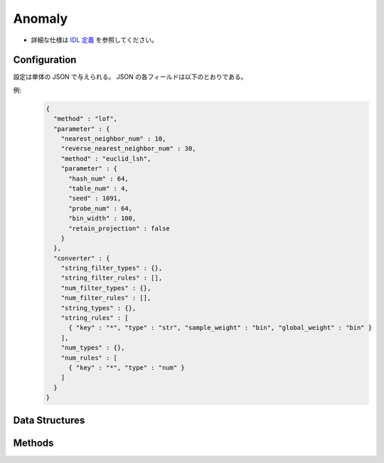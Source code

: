 Anomaly
-------

* 詳細な仕様は `IDL 定義 <https://github.com/jubatus/jubatus/blob/master/jubatus/server/server/anomaly.idl>`_ を参照してください。


Configuration
~~~~~~~~~~~~~

設定は単体の JSON で与えられる。
JSON の各フィールドは以下のとおりである。

.. describe:: method

   異常検知に使用するアルゴリズムを指定する。
   以下のアルゴリズムを指定できる。

   .. table::

      ==================== ===================================
      設定値               手法
      ==================== ===================================
      ``"lof"``            Recommenderベースの Local Outlier Factor を利用する。 [Breunig2000]_
      ``"light_lof"``      Nearest Neighborベースの LOF を利用する。
      ==================== ===================================

.. describe:: parameter

   アルゴリズムに渡すパラメータを指定する。
   ``method`` に応じて渡すパラメータは異なる。

   共通
     :unlearner:
        忘却機能に利用するUnlearnerのアルゴリズムを指定する。
        忘却機能が不要な場合、このパラメータは省略する。
        :doc:`api_unlearner` で説明される ``unlearner`` を指定する。
        ここで指定された方法に基づいてデータを忘却する。忘却の単位は、ID単位である。

     :unlearner_parameter:
        忘却機能に利用するUnlearnerに渡すパラメータを指定する。
        :doc:`api_unlearner` で説明される ``unlearner_parameter`` を指定する。
        ここで指定された件数以上のデータは自動的に削除される。
        ``unlearner`` を指定する際はこの ``unlearner_parameter`` の指定は必須である。

     なお ``unlearner`` と ``unlearner_parameter`` のパラメータは **省略可能** である。

   lof
     :nearest_neighbor_num:
        対象データに対する近傍の数を指定する。
        大きくすると誤検出が減る代わりに、検出漏れが増える。
        (Integer)

        * 値域: 2 <= ``nearest_neighbor_num``

     :reverse_nearest_neighbor_num:
        異常値の情報を更新する際に、逆近傍候補の個数を指定する。
        大きくすると検出が正確になる代わりに、更新に時間がかかる。
        (Integer)

        * 値域: ``nearest_neighbor_num`` <= ``reverse_nearest_neighbor_num``

     :ignore_kth_same_point:
        登録できる重複データの件数を ``nearest_neighbor_num - 1`` 件に制限することにより、スコアが ``inf`` になることを防ぐ。
        このパラメタは省略可能であり、デフォルト値は ``false`` (無効) である。
        (Boolean)

     :method:
        近傍探索に利用するレコメンダーのアルゴリズムを指定する。
        :doc:`api_recommender` で説明される ``method`` を指定する。

     :parameter:
        近傍探索に利用するレコメンダーに渡すパラメータを指定する。
        :doc:`api_recommender` で説明される ``parameter`` を指定する。

   light_lof
     :nearest_neighbor_num:
        対象データに対する近傍の数を指定する。
        大きくすると誤検出が減る代わりに、検出漏れが増える。
        (Integer)

        * 値域: 2 <= ``nearest_neighbor_num``

     :reverse_nearest_neighbor_num:
        異常値の情報更新する際に、逆近傍候補の個数を指定する。
        大きくすると検出が正確になる代わりに、更新に時間がかかる。
        (Integer)

        * 値域: ``nearest_neighbor_num`` <= ``reverse_nearest_neighbor_num``

     :ignore_kth_same_point:
        登録できる重複データの件数を ``nearest_neighbor_num - 1`` 件に制限することにより、スコアが ``inf`` になることを防ぐ。
        このパラメタは省略可能であり、デフォルト値は ``false`` (無効) である。
        (Boolean)

     :method:
        近傍探索に利用する近傍探索器のアルゴリズムを指定する。
        :doc:`api_nearest_neighbor` で説明される ``method`` を指定する。

     :parameter:
        近傍探索に利用する近傍探索器に渡すパラメータを指定する。
        :doc:`api_nearest_neighbor` で説明される ``parameter`` を指定する。

.. describe:: converter

   特徴変換の設定を指定する。
   フォーマットは :doc:`fv_convert` で説明する。


例:
  .. code-block:: javascript

     {
       "method" : "lof",
       "parameter" : {
         "nearest_neighbor_num" : 10,
         "reverse_nearest_neighbor_num" : 30,
         "method" : "euclid_lsh",
         "parameter" : {
           "hash_num" : 64,
           "table_num" : 4,
           "seed" : 1091,
           "probe_num" : 64,
           "bin_width" : 100,
           "retain_projection" : false
         }
       },
       "converter" : {
         "string_filter_types" : {},
         "string_filter_rules" : [],
         "num_filter_types" : {},
         "num_filter_rules" : [],
         "string_types" : {},
         "string_rules" : [
           { "key" : "*", "type" : "str", "sample_weight" : "bin", "global_weight" : "bin" }
         ],
         "num_types" : {},
         "num_rules" : [
           { "key" : "*", "type" : "num" }
         ]
       }
     }


Data Structures
~~~~~~~~~~~~~~~

.. mpidl:message:: id_with_score

   スコア付きのデータIDを表す。 

   .. mpidl:member:: 0: string id

      データのIDを表す。

   .. mpidl:member:: 1: float score

      IDに対して紐付くスコアを表す。
      陰性の (正常な) データのスコアは `1.0` 近辺になる。
      スコアが大きくなるほど、より異常度が高いことを意味する。

   .. code-block:: c++

      message id_with_score {
        0: string id
        1: float score
      }

Methods
~~~~~~~

.. mpidl:service:: anomaly

   .. mpidl:method:: bool clear_row(0: string id)

      :param id:   削除する点 ID
      :return:     点の削除に成功した場合 True

      ID ``id`` で指定される点データを削除する。

   .. mpidl:method:: id_with_score add(0: datum row)

      :param row:  点の :mpidl:type:`datum`
      :return:     点 ID と異常値のタプル

      点データ ``row`` を追加する。

   .. mpidl:method:: float update(0: string id, 1: datum row)

      :param id:   更新する点 ID
      :param row:  点の新しい :mpidl:type:`datum`
      :return:     異常値

      点 ``id`` をデータ ``row`` で更新する。

   .. mpidl:method:: float overwrite(0: string id, 1: datum row)

      :param id:  更新する点 ID
      :param row: 点の新しい :mpidl:type:`datum`
      :return:    異常値

      点 ``id`` をデータ ``row`` で上書き更新する。

   .. mpidl:method:: float calc_score(0: datum row)

      :param row:  :mpidl:type:`datum`
      :return:     与えられた ``row`` に対する異常度

      点を追加せずに、与えられた点データ ``row`` の異常度を計算する。

   .. mpidl:method:: list<string> get_all_rows()

      :return:     すべての点の ID リスト

      すべての点の ID リストを返す。
